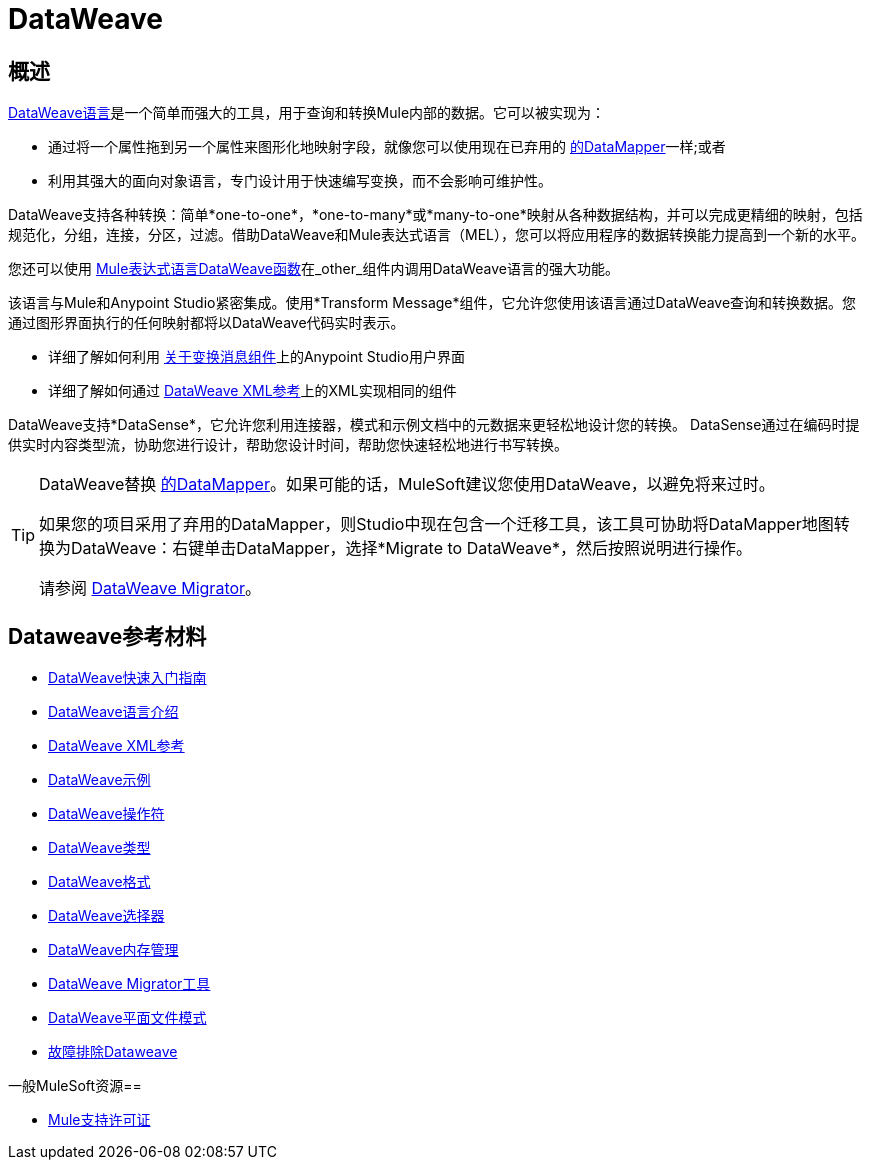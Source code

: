 =  DataWeave
:keywords: studio, anypoint, transform, transformer, format, aggregate, rename, split, filter convert, xml, json, csv, pojo, java object, metadata, dataweave, data weave, datawave, datamapper, dwl, dfl, dw, output structure, input structure, map, mapping



== 概述

link:/mule-user-guide/v/3.8/dataweave-language-introduction[DataWeave语言]是一个简单而强大的工具，用于查询和转换Mule内部的数据。它可以被实现为：

* 通过将一个属性拖到另一个属性来图形化地映射字段，就像您可以使用现在已弃用的 link:/anypoint-studio/v/6/datamapper-user-guide-and-reference[的DataMapper]一样;或者
* 利用其强大的面向对象语言，专门设计用于快速编写变换，而不会影响可维护性。

DataWeave支持各种转换：简单*one-to-one*，*one-to-many*或*many-to-one*映射从各种数据结构，并可以完成更精细的映射，包括规范化，分组，连接，分区，过滤。借助DataWeave和Mule表达式语言（MEL），您可以将应用程序的数据转换能力提高到一个新的水平。

您还可以使用 link:/mule-user-guide/v/3.8/mel-dataweave-functions[Mule表达式语言DataWeave函数]在_other_组件内调用DataWeave语言的强大功能。

该语言与Mule和Anypoint Studio紧密集成。使用*Transform Message*组件，它允许您使用该语言通过DataWeave查询和转换数据。您通过图形界面执行的任何映射都将以DataWeave代码实时表示。

* 详细了解如何利用 link:/anypoint-studio/v/6/transform-message-component-concept-studio[关于变换消息组件]上的Anypoint Studio用户界面
* 详细了解如何通过 link:/mule-user-guide/v/3.8/dataweave-xml-reference[DataWeave XML参考]上的XML实现相同的组件

[INFO]
DataWeave支持*DataSense*，它允许您利用连接器，模式和示例文档中的元数据来更轻松地设计您的转换。 DataSense通过在编码时提供实时内容类型流，协助您进行设计，帮助您设计时间，帮助您快速轻松地进行书写转换。

[TIP]
====
DataWeave替换 link:/anypoint-studio/v/6/datamapper-user-guide-and-reference[的DataMapper]。如果可能的话，MuleSoft建议您使用DataWeave，以避免将来过时。

如果您的项目采用了弃用的DataMapper，则Studio中现在包含一个迁移工具，该工具可协助将DataMapper地图转换为DataWeave：右键单击DataMapper，选择*Migrate to DataWeave*，然后按照说明进行操作。

请参阅 link:/mule-user-guide/v/3.8/dataweave-migrator[DataWeave Migrator]。
====

==  Dataweave参考材料

*  link:/mule-user-guide/v/3.8/dataweave-quickstart[DataWeave快速入门指南]
*  link:/mule-user-guide/v/3.8/dataweave-language-introduction[DataWeave语言介绍]
*  link:/mule-user-guide/v/3.8/dataweave-xml-reference[DataWeave XML参考]
*  link:/mule-user-guide/v/3.8/dataweave-examples[DataWeave示例]
*  link:/mule-user-guide/v/3.8/dataweave-operators[DataWeave操作符]
*  link:/mule-user-guide/v/3.8/dataweave-types[DataWeave类型]
*  link:/mule-user-guide/v/3.8/dataweave-formats[DataWeave格式]
*  link:/mule-user-guide/v/3.8/dataweave-selectors[DataWeave选择器]
*  link:/mule-user-guide/v/3.8/dataweave-memory-management[DataWeave内存管理]
*  link:/mule-user-guide/v/3.8/dataweave-migrator[DataWeave Migrator工具]
*  link:/mule-user-guide/v/3.8/dataweave-flat-file-schemas[DataWeave平面文件模式]
*  link:/mule-user-guide/v/3.8/dataweave-troubleshooting[故障排除Dataweave]

一般MuleSoft资源== 





*  link:https://www.mulesoft.com/support-and-services/mule-esb-support-license-subscription[Mule支持许可证]
